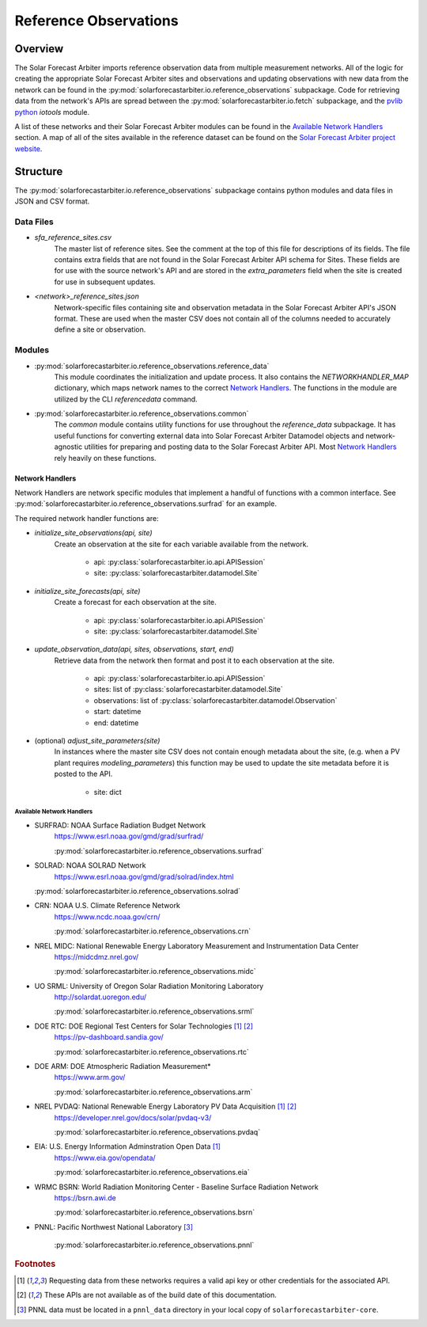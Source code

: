 .. curentmodule: solarforecastarbiter.io.reference_observations

######################
Reference Observations
######################

Overview
========

The Solar Forecast Arbiter imports reference observation data from multiple
measurement networks. All of the logic for creating the appropriate Solar
Forecast Arbiter sites and observations and updating observations with new data
from the network can be found in the
:py:mod:`solarforecastarbiter.io.reference_observations` subpackage. Code for
retrieving data from the network's APIs are spread between the
:py:mod:`solarforecastarbiter.io.fetch` subpackage, and the
`pvlib python <https://pvlib-python.readthedocs.io/en/stable/index.html>`_ *iotools*
module.

A list of these networks and their Solar Forecast Arbiter modules can be found
in the `Available Network Handlers`_ section. A map of all of the sites
available in the reference dataset can be found on the
`Solar Forecast Arbiter project website <https://solarforecastarbiter.org/referencedata/>`_.


Structure
=========
The :py:mod:`solarforecastarbiter.io.reference_observations` subpackage
contains python modules and data files in JSON and CSV format.

Data Files
----------
* `sfa_reference_sites.csv`
   The master list of reference sites. See the comment at the top of this file
   for descriptions of its fields. The file contains extra fields that are not
   found in the Solar Forecast Arbiter API schema for Sites. These fields are
   for use with the source network's API and are stored in the
   `extra_parameters` field when the site is created for use in subsequent
   updates.

* `<network>_reference_sites.json`
   Network-specific files containing site and observation metadata in the Solar
   Forecast Arbiter API's JSON format. These are used when the master CSV does
   not contain all of the columns needed to accurately define a site or
   observation.

Modules
-------
* :py:mod:`solarforecastarbiter.io.reference_observations.reference_data`
   This module coordinates the initialization and update process. It also
   contains the `NETWORKHANDLER_MAP` dictionary, which maps network names to
   the correct `Network Handlers`_. The functions in the module are utilized by
   the CLI `referencedata` command.

* :py:mod:`solarforecastarbiter.io.reference_observations.common`
   The `common` module contains utility functions for use throughout the
   `reference_data` subpackage. It has useful functions for converting
   external data into Solar Forecast Arbiter Datamodel objects and
   network-agnostic utilities for preparing and posting data to the Solar
   Forecast Arbiter API. Most `Network Handlers`_ rely heavily on these
   functions.

Network Handlers
****************
Network Handlers are network specific modules that implement a handful of
functions with a common interface. See
:py:mod:`solarforecastarbiter.io.reference_observations.surfrad` for an
example.

The required network handler functions are:

* `initialize_site_observations(api, site)`
   Create an observation at the site for each variable available from the
   network.

      * api: :py:class:`solarforecastarbiter.io.api.APISession`
      * site: :py:class:`solarforecastarbiter.datamodel.Site`


* `initialize_site_forecasts(api, site)`
   Create a forecast for each observation at the site.

      * api: :py:class:`solarforecastarbiter.io.api.APISession`
      * site: :py:class:`solarforecastarbiter.datamodel.Site`


* `update_observation_data(api, sites, observations, start, end)`
   Retrieve data from the network then format and post it to each observation
   at the site.

      * api: :py:class:`solarforecastarbiter.io.api.APISession`
      * sites: list of :py:class:`solarforecastarbiter.datamodel.Site`
      * observations: list of :py:class:`solarforecastarbiter.datamodel.Observation`
      * start: datetime
      * end: datetime


* (optional) `adjust_site_parameters(site)`
   In instances where the master site CSV does not contain enough metadata about
   the site, (e.g. when a PV plant requires `modeling_parameters`) this function
   may be used to update the site metadata before it is posted to the API.

      * site: dict


Available Network Handlers
^^^^^^^^^^^^^^^^^^^^^^^^^^
* SURFRAD: NOAA Surface Radiation Budget Network
   https://www.esrl.noaa.gov/gmd/grad/surfrad/

   :py:mod:`solarforecastarbiter.io.reference_observations.surfrad`

* SOLRAD: NOAA SOLRAD Network
   https://www.esrl.noaa.gov/gmd/grad/solrad/index.html

  :py:mod:`solarforecastarbiter.io.reference_observations.solrad`

* CRN: NOAA U.S. Climate Reference Network
   https://www.ncdc.noaa.gov/crn/

   :py:mod:`solarforecastarbiter.io.reference_observations.crn`

* NREL MIDC: National Renewable Energy Laboratory Measurement and Instrumentation Data Center
   https://midcdmz.nrel.gov/

   :py:mod:`solarforecastarbiter.io.reference_observations.midc`

* UO SRML: University of Oregon Solar Radiation Monitoring Laboratory
   http://solardat.uoregon.edu/

   :py:mod:`solarforecastarbiter.io.reference_observations.srml`

* DOE RTC: DOE Regional Test Centers for Solar Technologies [#api]_ [#broken]_
   https://pv-dashboard.sandia.gov/

   :py:mod:`solarforecastarbiter.io.reference_observations.rtc`

* DOE ARM: DOE Atmospheric Radiation Measurement\*
   https://www.arm.gov/

   :py:mod:`solarforecastarbiter.io.reference_observations.arm`

* NREL PVDAQ: National Renewable Energy Laboratory PV Data Acquisition [#api]_ [#broken]_
   https://developer.nrel.gov/docs/solar/pvdaq-v3/

   :py:mod:`solarforecastarbiter.io.reference_observations.pvdaq`

* EIA: U.S. Energy Information Adminstration Open Data [#api]_
   https://www.eia.gov/opendata/

   :py:mod:`solarforecastarbiter.io.reference_observations.eia`

* WRMC BSRN: World Radiation Monitoring Center - Baseline Surface Radiation Network
   https://bsrn.awi.de

   :py:mod:`solarforecastarbiter.io.reference_observations.bsrn`

* PNNL: Pacific Northwest National Laboratory [#pnnl]_

   :py:mod:`solarforecastarbiter.io.reference_observations.pnnl`

.. rubric:: Footnotes

.. [#api] Requesting data from these networks requires a valid api key or other
   credentials for the associated API.
.. [#broken] These APIs are not available as of the build date of this
   documentation.
.. [#pnnl] PNNL data must be located in a ``pnnl_data`` directory in your local
   copy of ``solarforecastarbiter-core``.
